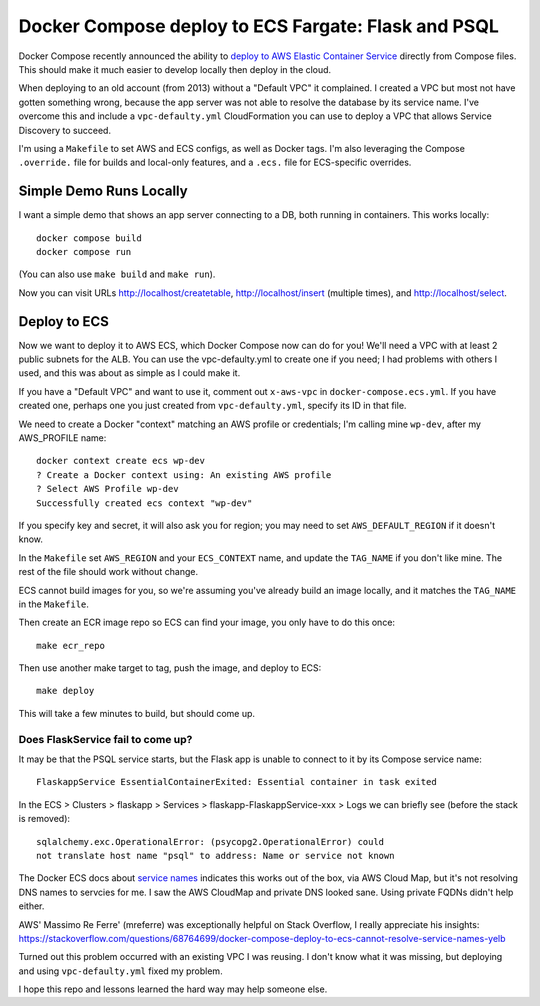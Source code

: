 ======================================================
 Docker Compose deploy to ECS Fargate: Flask and PSQL
======================================================

Docker Compose recently announced the ability to `deploy to AWS
Elastic Container Service
<https://www.docker.com/blog/docker-compose-for-amazon-ecs-now-available/>`_
directly from Compose files. This should make it much easier to
develop locally then deploy in the cloud.

When deploying to an old account (from 2013) without a "Default VPC"
it complained. I created a VPC but most not have gotten something
wrong, because the app server was not able to resolve the database
by its service name. I've overcome this and include a
``vpc-defaulty.yml`` CloudFormation you can use to deploy a VPC that
allows Service Discovery to succeed.

I'm using a ``Makefile`` to set AWS and ECS configs, as well as Docker
tags. I'm also leveraging the Compose ``.override.`` file for builds
and local-only features, and a ``.ecs.`` file for ECS-specific
overrides.

Simple Demo Runs Locally
========================

I want a simple demo that shows an app server connecting to a DB, both
running in containers. This works locally::

  docker compose build
  docker compose run

(You can also use ``make build`` and ``make run``).

Now you can visit URLs http://localhost/createtable,
http://localhost/insert (multiple times), and http://localhost/select.

Deploy to ECS
=============

Now we want to deploy it to AWS ECS, which Docker Compose now can do
for you! We'll need a VPC with at least 2 public subnets for the ALB.
You can use the vpc-defaulty.yml to create one if you need; I had
problems with others I used, and this was about as simple as I could
make it.

If you have a "Default VPC" and want to use it, comment out
``x-aws-vpc`` in ``docker-compose.ecs.yml``. If you have created one,
perhaps one you just created from ``vpc-defaulty.yml``, specify its ID
in that file.

We need to create a Docker "context" matching an AWS profile or
credentials; I'm calling mine ``wp-dev``, after my AWS_PROFILE name::

  docker context create ecs wp-dev
  ? Create a Docker context using: An existing AWS profile
  ? Select AWS Profile wp-dev
  Successfully created ecs context "wp-dev"

If you specify key and secret, it will also ask you for region; you
may need to set ``AWS_DEFAULT_REGION`` if it doesn't know.

In the ``Makefile`` set ``AWS_REGION`` and your ``ECS_CONTEXT`` name,
and update the ``TAG_NAME`` if you don't like mine. The rest of the
file should work without change.

ECS cannot build images for you, so we're assuming you've already
build an image locally, and it matches the ``TAG_NAME`` in the
``Makefile``.

Then create an ECR image repo so ECS can find your image, you only
have to do this once::

  make ecr_repo

Then use another make target to tag, push the image, and deploy to ECS::

  make deploy

This will take a few minutes to build, but should come up.

Does FlaskService fail to come up?
----------------------------------

It may be that the PSQL service starts, but the Flask app is unable to
connect to it by its Compose service name::

  FlaskappService EssentialContainerExited: Essential container in task exited

In the ECS > Clusters > flaskapp > Services >
flaskapp-FlaskappService-xxx > Logs we can briefly see (before the
stack is removed)::

  sqlalchemy.exc.OperationalError: (psycopg2.OperationalError) could
  not translate host name "psql" to address: Name or service not known

The Docker ECS docs about `service names
<https://docs.docker.com/cloud/ecs-integration/#service-names>`_
indicates this works out of the box, via AWS Cloud Map, but it's not
resolving DNS names to servcies for me. I saw the AWS CloudMap and
private DNS looked sane. Using private FQDNs didn't help either.

AWS' Massimo Re Ferre' (mreferre) was exceptionally helpful on Stack
Overflow, I really appreciate his insights:
https://stackoverflow.com/questions/68764699/docker-compose-deploy-to-ecs-cannot-resolve-service-names-yelb

Turned out this problem occurred with an existing VPC I was reusing. I
don't know what it was missing, but deploying and using
``vpc-defaulty.yml`` fixed my problem.

I hope this repo and lessons learned the hard way may help someone
else.
